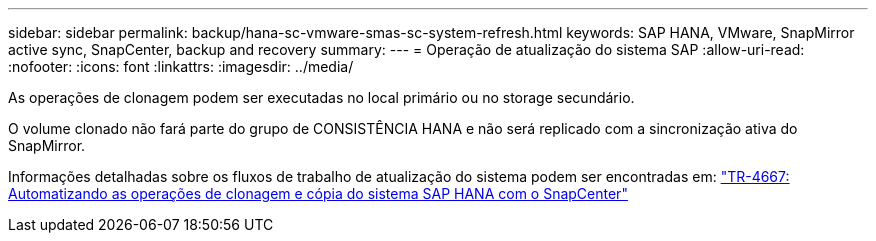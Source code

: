---
sidebar: sidebar 
permalink: backup/hana-sc-vmware-smas-sc-system-refresh.html 
keywords: SAP HANA, VMware, SnapMirror active sync, SnapCenter, backup and recovery 
summary:  
---
= Operação de atualização do sistema SAP
:allow-uri-read: 
:nofooter: 
:icons: font
:linkattrs: 
:imagesdir: ../media/


[role="lead"]
As operações de clonagem podem ser executadas no local primário ou no storage secundário.

O volume clonado não fará parte do grupo de CONSISTÊNCIA HANA e não será replicado com a sincronização ativa do SnapMirror.

Informações detalhadas sobre os fluxos de trabalho de atualização do sistema podem ser encontradas em: https://docs.netapp.com/us-en/netapp-solutions-sap/lifecycle/sc-copy-clone-introduction.html["TR-4667: Automatizando as operações de clonagem e cópia do sistema SAP HANA com o SnapCenter"]
